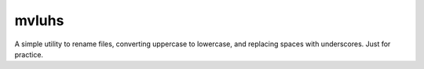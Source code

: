 mvluhs
******
A simple utility to rename files, converting uppercase to lowercase, and
replacing spaces with underscores. Just for practice.
